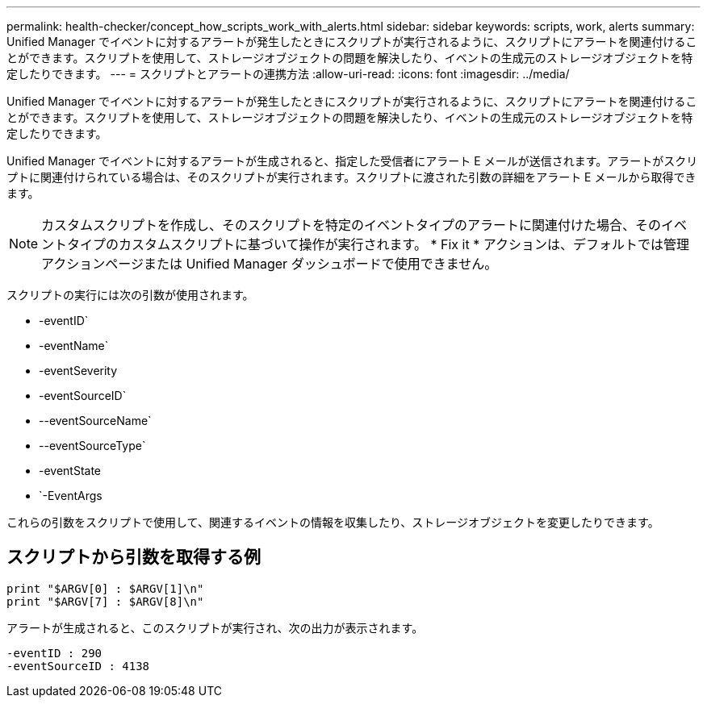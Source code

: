 ---
permalink: health-checker/concept_how_scripts_work_with_alerts.html 
sidebar: sidebar 
keywords: scripts, work, alerts 
summary: Unified Manager でイベントに対するアラートが発生したときにスクリプトが実行されるように、スクリプトにアラートを関連付けることができます。スクリプトを使用して、ストレージオブジェクトの問題を解決したり、イベントの生成元のストレージオブジェクトを特定したりできます。 
---
= スクリプトとアラートの連携方法
:allow-uri-read: 
:icons: font
:imagesdir: ../media/


[role="lead"]
Unified Manager でイベントに対するアラートが発生したときにスクリプトが実行されるように、スクリプトにアラートを関連付けることができます。スクリプトを使用して、ストレージオブジェクトの問題を解決したり、イベントの生成元のストレージオブジェクトを特定したりできます。

Unified Manager でイベントに対するアラートが生成されると、指定した受信者にアラート E メールが送信されます。アラートがスクリプトに関連付けられている場合は、そのスクリプトが実行されます。スクリプトに渡された引数の詳細をアラート E メールから取得できます。

[NOTE]
====
カスタムスクリプトを作成し、そのスクリプトを特定のイベントタイプのアラートに関連付けた場合、そのイベントタイプのカスタムスクリプトに基づいて操作が実行されます。 * Fix it * アクションは、デフォルトでは管理アクションページまたは Unified Manager ダッシュボードで使用できません。

====
スクリプトの実行には次の引数が使用されます。

* -eventID`
* -eventName`
* -eventSeverity
* -eventSourceID`
* --eventSourceName`
* --eventSourceType`
* -eventState
* `-EventArgs


これらの引数をスクリプトで使用して、関連するイベントの情報を収集したり、ストレージオブジェクトを変更したりできます。



== スクリプトから引数を取得する例

[listing]
----
print "$ARGV[0] : $ARGV[1]\n"
print "$ARGV[7] : $ARGV[8]\n"
----
アラートが生成されると、このスクリプトが実行され、次の出力が表示されます。

[listing]
----
-eventID : 290
-eventSourceID : 4138
----